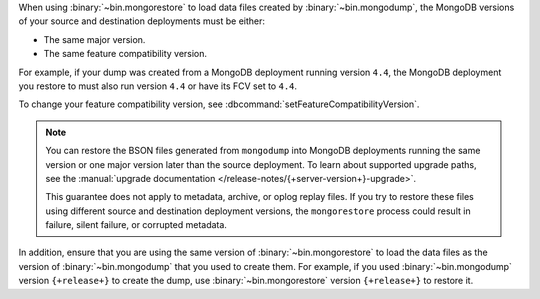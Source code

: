 When using :binary:`~bin.mongorestore` to load data files created by
:binary:`~bin.mongodump`, the MongoDB versions of your source and 
destination deployments must be either:

- The same major version.
- The same feature compatibility version. 

For example, if your dump was created from a MongoDB deployment running
version ``4.4``, the MongoDB deployment you restore to must also run 
version ``4.4`` or have its FCV set to ``4.4``.

To change your feature compatibility version, see 
:dbcommand:`setFeatureCompatibilityVersion`.

.. note::

   You can restore the BSON files generated from ``mongodump`` into
   MongoDB deployments running the same version or one major version
   later than the source deployment. To learn about supported upgrade
   paths, see the :manual:`upgrade documentation
   </release-notes/{+server-version+}-upgrade>`.

   This guarantee does not apply to metadata, archive, or oplog replay 
   files. If you try to restore these files using different 
   source and destination deployment versions, the ``mongorestore`` 
   process could result in failure, silent failure, or corrupted 
   metadata.

In addition, ensure that you are using the same version of 
:binary:`~bin.mongorestore` to load the data files as the version of
:binary:`~bin.mongodump` that you used to create them. For example, if
you used :binary:`~bin.mongodump` version ``{+release+}`` to create the
dump, use :binary:`~bin.mongorestore` version ``{+release+}`` to restore
it.

